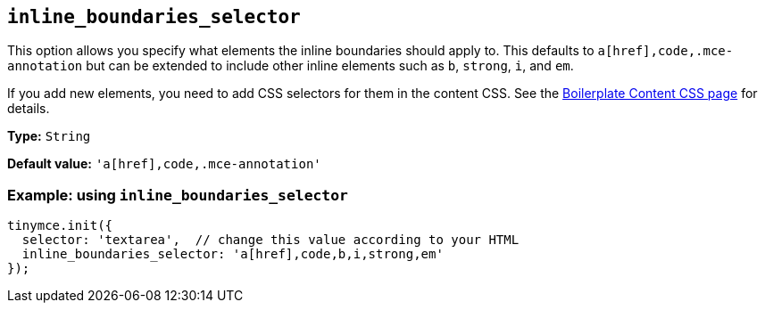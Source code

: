 [[inline_boundaries_selector]]
== `+inline_boundaries_selector+`

This option allows you specify what elements the inline boundaries should apply to. This defaults to `+a[href],code,.mce-annotation+` but can be extended to include other inline elements such as `+b+`, `+strong+`, `+i+`, and `+em+`.

If you add new elements, you need to add CSS selectors for them in the content CSS. See the xref:editor-content-css.adoc[Boilerplate Content CSS page] for details.

*Type:* `+String+`

*Default value:* `+'a[href],code,.mce-annotation'+`

=== Example: using `+inline_boundaries_selector+`

[source,js]
----
tinymce.init({
  selector: 'textarea',  // change this value according to your HTML
  inline_boundaries_selector: 'a[href],code,b,i,strong,em'
});
----
